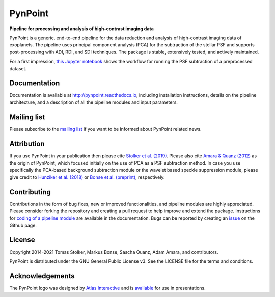 PynPoint
========

**Pipeline for processing and analysis of high-contrast imaging data**

.. image:: https://img.shields.io/pypi/v/pynpoint
   :target: https://pypi.python.org/pypi/pynpoint

.. image:: https://img.shields.io/pypi/pyversions/pynpoint
   :target: https://pypi.python.org/pypi/pynpoint

.. image:: https://img.shields.io/travis/pynpoint/pynpoint
   :target: https://travis-ci.org/PynPoint/PynPoint

.. image:: https://img.shields.io/readthedocs/pynpoint
   :target: http://pynpoint.readthedocs.io

.. image:: https://img.shields.io/coveralls/github/PynPoint/PynPoint
   :target: https://coveralls.io/github/PynPoint/PynPoint

.. image:: https://img.shields.io/codefactor/grade/github/PynPoint/PynPoint
   :target: https://www.codefactor.io/repository/github/pynpoint/pynpoint

.. image:: https://img.shields.io/github/license/pynpoint/pynpoint
   :target: https://github.com/PynPoint/PynPoint/blob/master/LICENSE

PynPoint is a generic, end-to-end pipeline for the data reduction and analysis of high-contrast imaging data of exoplanets. The pipeline uses principal component analysis (PCA) for the subtraction of the stellar PSF and supports post-processing with ADI, RDI, and SDI techniques. The package is stable, extensively tested, and actively maintained.

For a first impression, `this Jupyter notebook <https://pynpoint.readthedocs.io/en/latest/first_example.html>`_ shows the workflow for running the PSF subtraction of a preprocessed dataset.

Documentation
-------------

Documentation is available at `http://pynpoint.readthedocs.io <http://pynpoint.readthedocs.io>`_, including installation instructions, details on the pipeline architecture, and a description of all the pipeline modules and input parameters.

Mailing list
------------

Please subscribe to the `mailing list <https://pynpoint.readthedocs.io/en/latest/mailing.html>`_ if you want to be informed about PynPoint related news.

Attribution
-----------

If you use PynPoint in your publication then please cite `Stolker et al. (2019) <https://ui.adsabs.harvard.edu/abs/2019A%26A...621A..59S/abstract>`_. Please also cite `Amara & Quanz (2012) <https://ui.adsabs.harvard.edu/abs/2012MNRAS.427..948A/abstract>`_ as the origin of PynPoint, which focused initially on the use of PCA as a PSF subtraction method. In case you use specifically the PCA-based background subtraction module or the wavelet based speckle suppression module, please give credit to `Hunziker et al. (2018) <https://ui.adsabs.harvard.edu/abs/2018A%26A...611A..23H/abstract>`_ or `Bonse et al. (preprint) <https://ui.adsabs.harvard.edu/abs/2018arXiv180405063B/abstract>`_, respectively.

Contributing
------------

Contributions in the form of bug fixes, new or improved functionalities, and pipeline modules are highly appreciated. Please consider forking the repository and creating a pull request to help improve and extend the package. Instructions for `coding of a pipeline module <https://pynpoint.readthedocs.io/en/latest/coding.html>`_ are available in the documentation. Bugs can be reported by creating an `issue <https://github.com/PynPoint/PynPoint/issues>`_ on the Github page.

License
-------

Copyright 2014-2021 Tomas Stolker, Markus Bonse, Sascha Quanz, Adam Amara, and contributors.

PynPoint is distributed under the GNU General Public License v3. See the LICENSE file for the terms and conditions.

Acknowledgements
----------------

The PynPoint logo was designed by `Atlas Interactive <https://atlas-interactive.nl>`_ and is `available <https://quanz-group.ethz.ch/research/algorithms/pynpoint.html>`_ for use in presentations.
